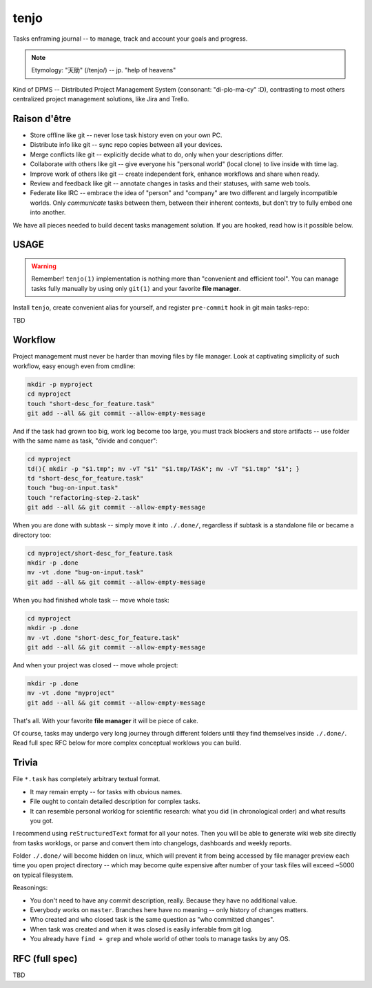 .. SPDX-FileCopyrightText: 2020 Dmytro Kolomoiets <amerlyq+tenjo@gmail.com>

.. SPDX-License-Identifier: Apache-2.0

#####
tenjo
#####

Tasks enframing journal -- to manage, track and account your goals and progress.

.. note::
   Etymology: "天助" (/tenjo/) -- jp. "help of heavens"

Kind of DPMS -- Distributed Project Management System (consonant: "di-plo-ma-cy" :D),
contrasting to most others centralized project management solutions, like Jira and Trello.

Raison d'être
=============

* Store offline like git -- never lose task history even on your own PC.
* Distribute info like git -- sync repo copies between all your devices.
* Merge conflicts like git -- explicitly decide what to do, only when your descriptions differ.
* Collaborate with others like git -- give everyone his "personal world" (local clone) to live inside with time lag.
* Improve work of others like git -- create independent fork, enhance workflows and share when ready.
* Review and feedback like git -- annotate changes in tasks and their statuses, with same web tools.
* Federate like IRC -- embrace the idea of "person" and "company" are two different and largely incompatible worlds.
  Only *communicate* tasks between them, between their inherent contexts, but don't try to fully embed one into another.

We have all pieces needed to build decent tasks management solution.
If you are hooked, read how is it possible below.


USAGE
=====

.. warning::
   Remember! ``tenjo(1)`` implementation is nothing more than "convenient and efficient tool".
   You can manage tasks fully manually by using only ``git(1)`` and your favorite **file manager**.

Install ``tenjo``, create convenient alias for yourself, and register ``pre-commit`` hook in git main tasks-repo:

.. code-block:: bash
   sudo make install  # OR: sudo checkinstall
   echo "alias t=tenjo" >> ~/.bashrc
   cd /path/to/taskrepo
   tenjo init

TBD

Workflow
========

Project management must never be harder than moving files by file manager.
Look at captivating simplicity of such workflow, easy enough even from cmdline:

.. code-block:: bash

   mkdir -p myproject
   cd myproject
   touch "short-desc_for_feature.task"
   git add --all && git commit --allow-empty-message

And if the task had grown too big, work log become too large, you must track blockers
and store artifacts -- use folder with the same name as task, "divide and conquer":

.. code-block:: bash

   cd myproject
   td(){ mkdir -p "$1.tmp"; mv -vT "$1" "$1.tmp/TASK"; mv -vT "$1.tmp" "$1"; }
   td "short-desc_for_feature.task"
   touch "bug-on-input.task"
   touch "refactoring-step-2.task"
   git add --all && git commit --allow-empty-message

When you are done with subtask -- simply move it into ``./.done/``,
regardless if subtask is a standalone file or became a directory too:

.. code-block:: bash

   cd myproject/short-desc_for_feature.task
   mkdir -p .done
   mv -vt .done "bug-on-input.task"
   git add --all && git commit --allow-empty-message

When you had finished whole task -- move whole task:

.. code-block:: bash

   cd myproject
   mkdir -p .done
   mv -vt .done "short-desc_for_feature.task"
   git add --all && git commit --allow-empty-message

And when your project was closed -- move whole project:

.. code-block:: bash

   mkdir -p .done
   mv -vt .done "myproject"
   git add --all && git commit --allow-empty-message

That's all.
With your favorite **file manager** it will be piece of cake.

Of course, tasks may undergo very long journey through different folders until
they find themselves inside ``./.done/``.
Read full spec RFC below for more complex conceptual worklows you can build.


Trivia
======

File ``*.task`` has completely arbitrary textual format.

* It may remain empty -- for tasks with obvious names.
* File ought to contain detailed description for complex tasks.
* It can resemble personal worklog for scientific research:
  what you did (in chronological order) and what results you got.

I recommend using ``reStructuredText`` format for all your notes.
Then you will be able to generate wiki web site directly from tasks worklogs,
or parse and convert them into changelogs, dashboards and weekly reports.

Folder ``./.done/`` will become hidden on linux, which will prevent it from being accessed
by file manager preview each time you open project directory -- which may become quite expensive
after number of your task files will exceed ~5000 on typical filesystem.

Reasonings:

* You don't need to have any commit description, really. Because they have no additional value.
* Everybody works on ``master``. Branches here have no meaning -- only history of changes matters.
* Who created and who closed task is the same question as "who committed changes".
* When task was created and when it was closed is easily inferable from git log.
* You already have ``find + grep`` and whole world of other tools to manage tasks by any OS.


RFC (full spec)
===============

TBD
